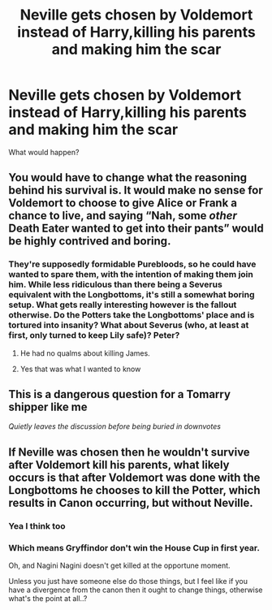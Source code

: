 #+TITLE: Neville gets chosen by Voldemort instead of Harry,killing his parents and making him the scar

* Neville gets chosen by Voldemort instead of Harry,killing his parents and making him the scar
:PROPERTIES:
:Author: bich-
:Score: 0
:DateUnix: 1586502912.0
:DateShort: 2020-Apr-10
:FlairText: Discussion
:END:
What would happen?


** You would have to change what the reasoning behind his survival is. It would make no sense for Voldemort to choose to give Alice or Frank a chance to live, and saying “Nah, some /other/ Death Eater wanted to get into their pants” would be highly contrived and boring.
:PROPERTIES:
:Author: Notus_Oren
:Score: 3
:DateUnix: 1586535857.0
:DateShort: 2020-Apr-10
:END:

*** They're supposedly formidable Purebloods, so he could have wanted to spare them, with the intention of making them join him. While less ridiculous than there being a Severus equivalent with the Longbottoms, it's still a somewhat boring setup. What gets really interesting however is the fallout otherwise. Do the Potters take the Longbottoms' place and is tortured into insanity? What about Severus (who, at least at first, only turned to keep Lily safe)? Peter?
:PROPERTIES:
:Author: Fredrik1994
:Score: 2
:DateUnix: 1586538400.0
:DateShort: 2020-Apr-10
:END:

**** He had no qualms about killing James.
:PROPERTIES:
:Author: Notus_Oren
:Score: 1
:DateUnix: 1586538459.0
:DateShort: 2020-Apr-10
:END:


**** Yes that was what I wanted to know
:PROPERTIES:
:Author: bich-
:Score: 1
:DateUnix: 1586593033.0
:DateShort: 2020-Apr-11
:END:


** This is a dangerous question for a Tomarry shipper like me

/Quietly leaves the discussion before being buried in downvotes/
:PROPERTIES:
:Author: Tokimi-
:Score: 1
:DateUnix: 1586515853.0
:DateShort: 2020-Apr-10
:END:


** If Neville was chosen then he wouldn't survive after Voldemort kill his parents, what likely occurs is that after Voldemort was done with the Longbottoms he chooses to kill the Potter, which results in Canon occurring, but without Neville.
:PROPERTIES:
:Author: aAlouda
:Score: 1
:DateUnix: 1586520637.0
:DateShort: 2020-Apr-10
:END:

*** Yea I think too
:PROPERTIES:
:Author: bich-
:Score: 1
:DateUnix: 1586523127.0
:DateShort: 2020-Apr-10
:END:


*** Which means Gryffindor don't win the House Cup in first year.

Oh, and Nagini Nagini doesn't get killed at the opportune moment.

Unless you just have someone else do those things, but I feel like if you have a divergence from the canon then it ought to change things, otherwise what's the point at all..?
:PROPERTIES:
:Author: gremilym
:Score: 1
:DateUnix: 1586777660.0
:DateShort: 2020-Apr-13
:END:

